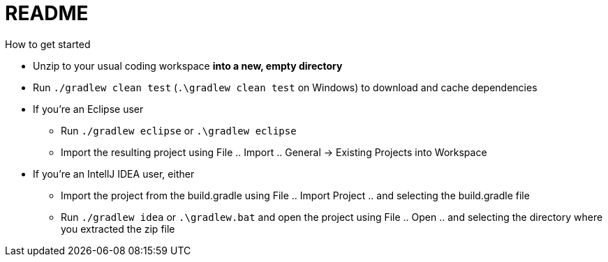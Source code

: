 = README
How to get started

* Unzip to your usual coding workspace **into a new, empty directory**
* Run `./gradlew clean test` (`.\gradlew clean test` on Windows) to download and cache dependencies

* If you're an Eclipse user
** Run `./gradlew eclipse` or `.\gradlew eclipse`
** Import the resulting project using File .. Import .. General -> Existing Projects into Workspace

* If you're an IntellJ IDEA user, either
** Import the project from the build.gradle using File .. Import Project .. and selecting the build.gradle file
** Run `./gradlew idea` or `.\gradlew.bat` and open the project using File .. Open .. and selecting the directory where you extracted the zip file
